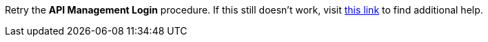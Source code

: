 Retry the *API Management Login* procedure. If this still doesn't work, visit link:{api-management-url}[this link, window="_blank"] to find additional help.
